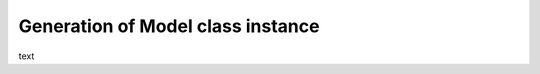 .. _generate-model-class-instance:

Generation of Model class instance
----------------------------------

text